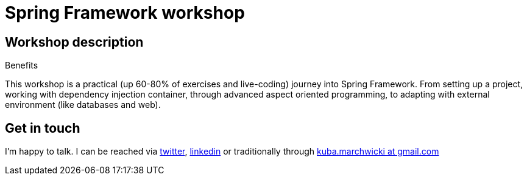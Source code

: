 = {title}
:title: Spring Framework workshop
:page-layout: training
:page-categories: [consultancy]
:page-comments: false
:page-permalink: /consultancy/spring-framework/

== Workshop description

.Benefits
This workshop is a practical (up 60-80% of exercises and live-coding) journey into Spring Framework. From setting up a project, working with dependency injection container, through advanced aspect oriented programming, to adapting with external environment (like databases and web).

== Get in touch

I'm happy to talk. I can be reached via link:http://twitter.com/kubem[twitter], link:https://www.linkedin.com/in/kubamarchwicki[linkedin] or traditionally through link:mailto:kuba(d0t)marchwicki(at)gmail(d0t).com[kuba.marchwicki at gmail.com]

